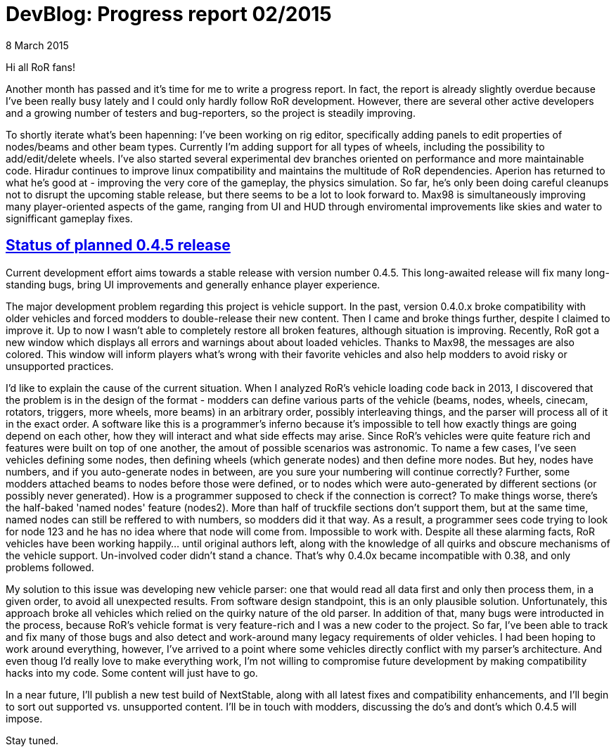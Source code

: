 = DevBlog: Progress report 02/2015
:firstname: Petr
:lastname: Ohlídal
:profile: https://github.com/only-a-ptr
:nick: only_a_ptr
:revdate: 8 March 2015
:email: {profile}[{nick}]
:baseurl: fake/../..
:imagesdir: {baseurl}/../images
:doctype: article
:icons: font
:idprefix:
:sectanchors:
:sectlinks:
:sectnums!:
:last-update-label!:

Hi all RoR fans!

Another month has passed and it's time for me to write a progress report. In fact, the report is already slightly overdue because I've been really busy lately and I could only hardly follow RoR development. However, there are several other active developers and a growing number of testers and bug-reporters, so the project is steadily improving.

To shortly iterate what's been hapenning:
I've been working on rig editor, specifically adding panels to edit properties of nodes/beams and other beam types. Currently I'm adding support for all types of wheels, including the possibility to add/edit/delete wheels. I've also started several experimental dev branches oriented on performance and more maintainable code.
Hiradur continues to improve linux compatibility and maintains the multitude of RoR dependencies.
Aperion has returned to what he's good at - improving the very core of the gameplay, the physics simulation. So far, he's only been doing careful cleanups not to disrupt the upcoming stable release, but there seems to be a lot to look forward to.
Max98 is simultaneously improving many player-oriented aspects of the game, ranging from UI and HUD through enviromental improvements like skies and water to signifficant gameplay fixes.


== Status of planned 0.4.5 release

Current development effort aims towards a stable release with version number 0.4.5. This long-awaited release will fix many long-standing bugs, bring UI improvements and generally enhance player experience.

The major development problem regarding this project is vehicle support. In the past, version 0.4.0.x broke compatibility with older vehicles and forced modders to double-release their new content. Then I came and broke things further, despite I claimed to improve it. Up to now I wasn't able to completely restore all broken features, although situation is improving. Recently, RoR got a new window which displays all errors and warnings about about loaded vehicles. Thanks to Max98, the messages are also colored. This window will inform players what's wrong with their favorite vehicles and also help modders to avoid risky or unsupported practices.

I'd like to explain the cause of the current situation. When I analyzed RoR's vehicle loading code back in 2013, I discovered that the problem is in the design of the format - modders can define various parts of the vehicle (beams, nodes, wheels, cinecam, rotators, triggers, more wheels, more beams) in an arbitrary order, possibly interleaving things, and the parser will process all of it in the exact order. A software like this is a programmer's inferno because it's impossible to tell how exactly things are going depend on each other, how they will interact and what side effects may arise. Since RoR's vehicles were quite feature rich and features were built on top of one another, the amout of possible scenarios was astronomic. To name a few cases, I've seen vehicles defining some nodes, then defining wheels (which generate nodes) and then define more nodes. But hey, nodes have numbers, and if you auto-generate nodes in between, are you sure your numbering will continue correctly? Further, some modders attached beams to nodes before those were defined, or to nodes which were auto-generated by different sections (or possibly never generated). How is a programmer supposed to check if the connection is correct? To make things worse, there's the half-baked 'named nodes' feature (nodes2). More than half of truckfile sections don't support them, but at the same time, named nodes can still be reffered to with numbers, so modders did it that way. As a result, a programmer sees code trying to look for node 123 and he has no idea where that node will come from. Impossible to work with. Despite all these alarming facts, RoR vehicles have been working happily... until original authors left, along with the knowledge of all quirks and obscure mechanisms of the vehicle support. Un-involved coder didn't stand a chance. That's why 0.4.0x became incompatible with 0.38, and only problems followed.

My solution to this issue was developing new vehicle parser: one that would read all data first and only then process them, in a given order, to avoid all unexpected results. From software design standpoint, this is an only plausible solution. Unfortunately, this approach broke all vehicles which relied on the quirky nature of the old parser. In addition of that, many bugs were introducted in the process, because RoR's vehicle format is very feature-rich and I was a new coder to the project. So far, I've been able to track and fix many of those bugs and also detect and work-around many legacy requirements of older vehicles. I had been hoping to work around everything, however, I've arrived to a point where some vehicles directly conflict with my parser's architecture. And even thoug I'd really love to make everything work, I'm not willing to compromise future development by making compatibility hacks into my code. Some content will just have to go.

In a near future, I'll publish a new test build of NextStable, along with all latest fixes and compatibility enhancements, and I'll begin to sort out supported vs. unsupported content. I'll be in touch with modders, discussing the do's and dont's which 0.4.5 will impose.

Stay tuned.
